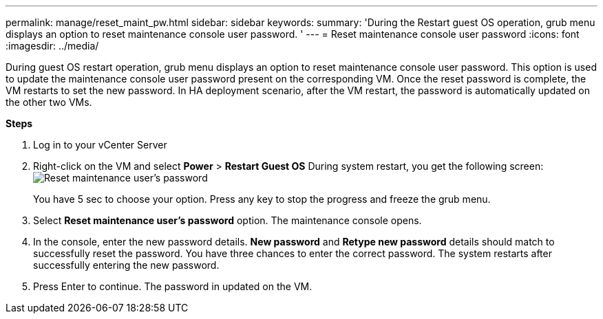 ---
permalink: manage/reset_maint_pw.html
sidebar: sidebar
keywords:
summary: 'During the Restart guest OS operation, grub menu displays an option to reset maintenance console user password. '
---
=  Reset maintenance console user password 
:icons: font
:imagesdir: ../media/

[.lead]
During guest OS restart operation, grub menu displays an option to reset maintenance console user password. 
This option is used to update the maintenance console user password present on the corresponding VM. Once the reset password is complete, the VM restarts to set the new password. In HA deployment scenario, after the VM restart, the password is automatically updated on the other two VMs. 

*Steps*

. Log in to your vCenter Server
. Right-click on the VM and select *Power* > *Restart Guest OS* 
During system restart, you get the following screen:
image:../media/maint_console_pw.png[Reset maintenance user's password]
+
You have 5 sec to choose your option. Press any key to stop the progress and freeze the grub menu. 
. Select *Reset maintenance user's password* option. The maintenance console opens.
. In the console, enter the new password details. *New password* and *Retype new password* details should match to successfully reset the password. You have three chances to enter the correct password. The system restarts after successfully entering the new password.  
. Press Enter to continue.
The password in updated on the VM.